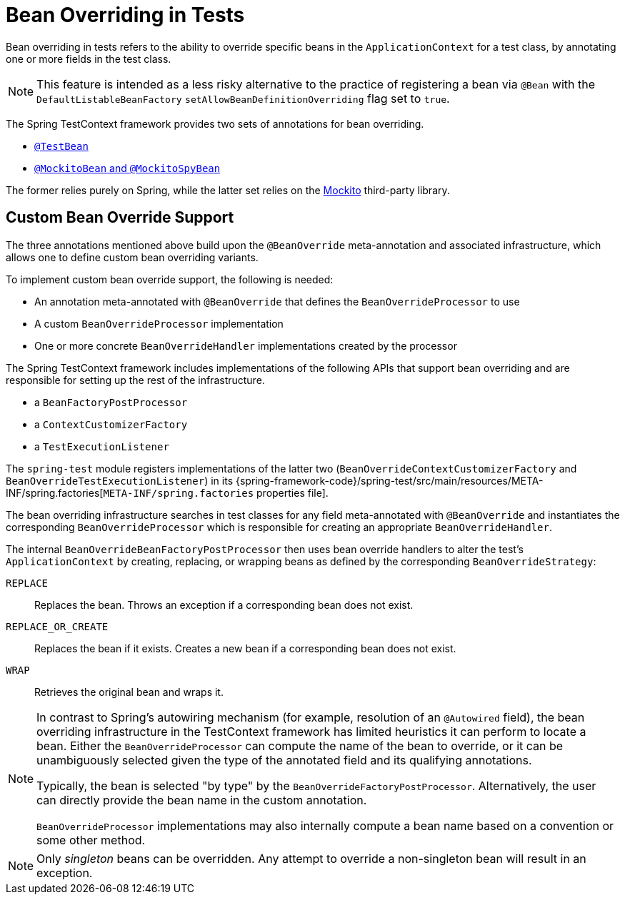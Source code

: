 [[testcontext-bean-overriding]]
= Bean Overriding in Tests

Bean overriding in tests refers to the ability to override specific beans in the
`ApplicationContext` for a test class, by annotating one or more fields in the test class.

NOTE: This feature is intended as a less risky alternative to the practice of registering
a bean via `@Bean` with the `DefaultListableBeanFactory`
`setAllowBeanDefinitionOverriding` flag set to `true`.

The Spring TestContext framework provides two sets of annotations for bean overriding.

* xref:testing/annotations/integration-spring/annotation-testbean.adoc[`@TestBean`]
* xref:testing/annotations/integration-spring/annotation-mockitobean.adoc[`@MockitoBean` and `@MockitoSpyBean`]

The former relies purely on Spring, while the latter set relies on the
https://site.mockito.org/[Mockito] third-party library.

[[testcontext-bean-overriding-custom]]
== Custom Bean Override Support

The three annotations mentioned above build upon the `@BeanOverride` meta-annotation and
associated infrastructure, which allows one to define custom bean overriding variants.

To implement custom bean override support, the following is needed:

* An annotation meta-annotated with `@BeanOverride` that defines the
  `BeanOverrideProcessor` to use
* A custom `BeanOverrideProcessor` implementation
* One or more concrete `BeanOverrideHandler` implementations created by the processor

The Spring TestContext framework includes implementations of the following APIs that
support bean overriding and are responsible for setting up the rest of the infrastructure.

* a `BeanFactoryPostProcessor`
* a `ContextCustomizerFactory`
* a `TestExecutionListener`

The `spring-test` module registers implementations of the latter two
(`BeanOverrideContextCustomizerFactory` and `BeanOverrideTestExecutionListener`) in its
{spring-framework-code}/spring-test/src/main/resources/META-INF/spring.factories[`META-INF/spring.factories`
properties file].

The bean overriding infrastructure searches in test classes for any field meta-annotated
with `@BeanOverride` and instantiates the corresponding `BeanOverrideProcessor` which is
responsible for creating an appropriate `BeanOverrideHandler`.

The internal `BeanOverrideBeanFactoryPostProcessor` then uses bean override handlers to
alter the test's `ApplicationContext` by creating, replacing, or wrapping beans as
defined by the corresponding `BeanOverrideStrategy`:

`REPLACE`::
  Replaces the bean. Throws an exception if a corresponding bean does not exist.
`REPLACE_OR_CREATE`::
  Replaces the bean if it exists. Creates a new bean if a corresponding bean does not
  exist.
`WRAP`::
  Retrieves the original bean and wraps it.

[NOTE]
====
In contrast to Spring's autowiring mechanism (for example, resolution of an `@Autowired`
field), the bean overriding infrastructure in the TestContext framework has limited
heuristics it can perform to locate a bean. Either the `BeanOverrideProcessor` can compute
the name of the bean to override, or it can be unambiguously selected given the type of
the annotated field and its qualifying annotations.

Typically, the bean is selected "by type" by the `BeanOverrideFactoryPostProcessor`.
Alternatively, the user can directly provide the bean name in the custom annotation.

`BeanOverrideProcessor` implementations may also internally compute a bean name based on
a convention or some other method.
====

NOTE: Only _singleton_ beans can be overridden. Any attempt to override a non-singleton
bean will result in an exception.
